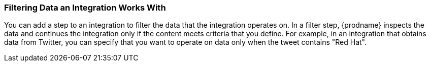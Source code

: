 [[Filtering-Data-an-Integration-Works-With]]
=== Filtering Data an Integration Works With
You can add a step to an integration to filter the data that the
integration operates on. In a filter step, {prodname} inspects the
data and continues the integration only if the content meets
criteria that you define. For example, in an integration that
obtains data from Twitter, you can specify that you want to
operate on data only when the tweet contains "Red Hat".
